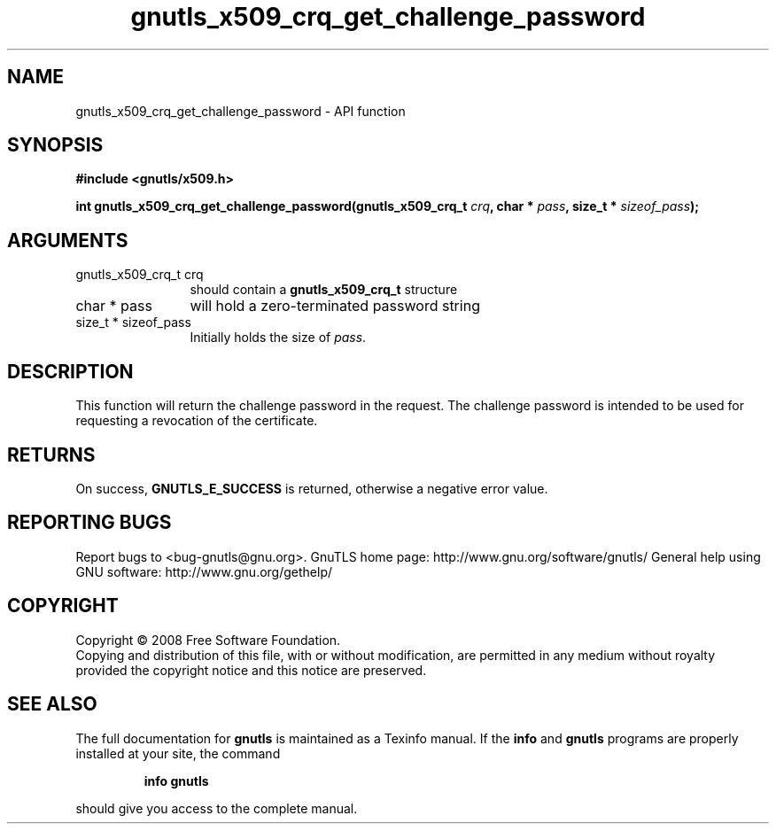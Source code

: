 .\" DO NOT MODIFY THIS FILE!  It was generated by gdoc.
.TH "gnutls_x509_crq_get_challenge_password" 3 "2.12.6.1" "gnutls" "gnutls"
.SH NAME
gnutls_x509_crq_get_challenge_password \- API function
.SH SYNOPSIS
.B #include <gnutls/x509.h>
.sp
.BI "int gnutls_x509_crq_get_challenge_password(gnutls_x509_crq_t " crq ", char * " pass ", size_t * " sizeof_pass ");"
.SH ARGUMENTS
.IP "gnutls_x509_crq_t crq" 12
should contain a \fBgnutls_x509_crq_t\fP structure
.IP "char * pass" 12
will hold a zero\-terminated password string
.IP "size_t * sizeof_pass" 12
Initially holds the size of \fIpass\fP.
.SH "DESCRIPTION"
This function will return the challenge password in the request.
The challenge password is intended to be used for requesting a
revocation of the certificate.
.SH "RETURNS"
On success, \fBGNUTLS_E_SUCCESS\fP is returned, otherwise a
negative error value.
.SH "REPORTING BUGS"
Report bugs to <bug-gnutls@gnu.org>.
GnuTLS home page: http://www.gnu.org/software/gnutls/
General help using GNU software: http://www.gnu.org/gethelp/
.SH COPYRIGHT
Copyright \(co 2008 Free Software Foundation.
.br
Copying and distribution of this file, with or without modification,
are permitted in any medium without royalty provided the copyright
notice and this notice are preserved.
.SH "SEE ALSO"
The full documentation for
.B gnutls
is maintained as a Texinfo manual.  If the
.B info
and
.B gnutls
programs are properly installed at your site, the command
.IP
.B info gnutls
.PP
should give you access to the complete manual.
